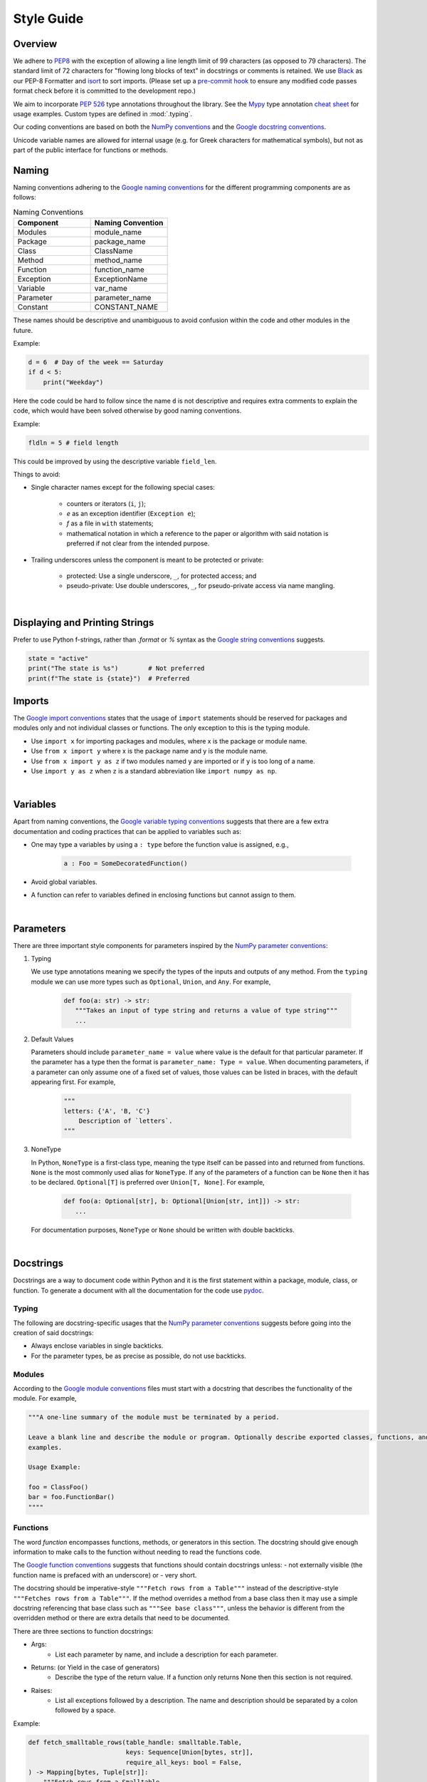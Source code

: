 .. _scico_dev_style:


Style Guide
===========

.. raw:: html

    <style type='text/css'>
    div.document ul blockquote {
       margin-bottom: 8px !important;
    }
    div.document li > p {
       margin-bottom: 4px !important;
    }
    div.document li {
      list-style: square outside !important;
      margin-left: 1em !important;
    }
    </style>


Overview
--------

We adhere to `PEP8 <https://www.python.org/dev/peps/pep-0008/>`_ with the exception of allowing a line length limit of 99 characters (as opposed to 79 characters). The standard limit of 72 characters for "flowing long blocks of text" in docstrings or comments is retained. We use `Black <https://github.com/psf/black>`_ as our PEP-8 Formatter and `isort <https://pypi.org/project/isort/>`_ to sort imports. (Please set up a `pre-commit hook <https://pre-commit.com>`_ to ensure any modified code passes format check before it is committed to the development repo.)

We aim to incorporate `PEP 526 <https://www.python.org/dev/peps/pep-0484/>`_ type annotations throughout the library.  See the `Mypy <https://mypy.readthedocs.io/en/stable/>`_ type annotation `cheat sheet <https://mypy.readthedocs.io/en/stable/cheat_sheet_py3.html>`_ for usage examples. Custom types are defined in :mod:`.typing`.

Our coding conventions are based on both the `NumPy conventions <https://numpydoc.readthedocs.io/en/latest/format.html#overview>`_ and the `Google docstring conventions <https://google.github.io/styleguide/pyguide.html>`_.

Unicode variable names are allowed for internal usage (e.g. for Greek characters for mathematical symbols), but not as part of the public interface for functions or methods.


Naming
------

Naming conventions adhering to the `Google naming conventions <https://google.github.io/styleguide/pyguide.html#3164-guidelines-derived-from-guidos-recommendations>`_ for the different programming components are as follows:

.. list-table:: Naming Conventions
   :widths: 20 20
   :header-rows: 1

   * - Component
     - Naming Convention
   * - Modules
     - module_name
   * - Package
     - package_name
   * - Class
     - ClassName
   * - Method
     - method_name
   * - Function
     - function_name
   * - Exception
     - ExceptionName
   * - Variable
     - var_name
   * - Parameter
     - parameter_name
   * - Constant
     - CONSTANT_NAME

These names should be descriptive and unambiguous to avoid confusion within the code and other modules in the future.

Example:

.. code:: Python

    d = 6  # Day of the week == Saturday
    if d < 5:
	print("Weekday")

Here the code could be hard to follow since the name ``d`` is not descriptive and requires extra comments to explain the code, which would have been solved otherwise by good naming conventions.

Example:

.. code:: Python

    fldln = 5 # field length

This could be improved by using the descriptive variable ``field_len``.

Things to avoid:

- Single character names except for the following special cases:

   - counters or iterators (``i``, ``j``);
   - `e` as an exception identifier (``Exception e``);
   - `f` as a file in ``with`` statements;
   - mathematical notation in which a reference to the paper or algorithm with said notation is preferred if not clear from the intended purpose.

- Trailing underscores unless the component is meant to be protected or private:

   - protected: Use a single underscore, ``_``, for protected access; and
   - pseudo-private: Use double underscores, ``_``, for pseudo-private access via name mangling.

|

Displaying and Printing Strings
-------------------------------

Prefer to use Python f-strings, rather than `.format` or `%` syntax as the `Google string conventions <https://google.github.io/styleguide/pyguide.html#310-strings>`_ suggests.

.. code:: Python

    state = "active"
    print("The state is %s")        # Not preferred
    print(f"The state is {state}")  # Preferred




Imports
-------

The `Google import conventions <https://google.github.io/styleguide/pyguide.html#22-imports>`_ states that the usage of ``import`` statements should be reserved for packages and modules only and not individual classes or functions. The only exception to this is the typing module.

-  Use ``import x`` for importing packages and modules, where x is the package or module name.
-  Use ``from x import y`` where x is the package name and y is the module name.
-  Use ``from x import y as z`` if two modules named ``y`` are imported or if ``y`` is too long of a name.
-  Use ``import y as z`` when ``z`` is a standard abbreviation like ``import numpy as np``.

|

Variables
---------

Apart from naming conventions, the `Google variable typing conventions <https://google.github.io/styleguide/pyguide.html#3198-typing-variables>`_ suggests that there are a few extra documentation and coding practices that can be applied to variables such as:

- One may type a variables by using a ``: type`` before the function value is assigned, e.g.,

   .. code-block:: python

      a : Foo = SomeDecoratedFunction()

- Avoid global variables.
- A function can refer to variables defined in enclosing functions but cannot assign to them.

|

Parameters
----------

There are three important style components for parameters inspired by the `NumPy parameter conventions <https://numpydoc.readthedocs.io/en/latest/format.html#parameters>`_:

1. Typing

   We use type annotations meaning we specify the types of the inputs and outputs of any method.
   From the ``typing`` module we can use more types such as ``Optional``, ``Union``, and ``Any``.
   For example,

      .. code-block:: python

	 def foo(a: str) -> str:
	    """Takes an input of type string and returns a value of type string"""
	    ...

2. Default Values

   Parameters should include ``parameter_name = value`` where value is the default for that particular parameter.
   If the parameter has a type then the format is ``parameter_name: Type = value``.
   When documenting parameters, if a parameter can only assume one of a fixed set of values,
   those values can be listed in braces, with the default appearing first.
   For example,

      .. code-block:: python

	 """
	 letters: {'A', 'B, 'C'}
	     Description of `letters`.
	 """

3. NoneType

   In Python, ``NoneType`` is a first-class type, meaning the type itself
   can be passed into and returned from functions.
   ``None`` is the most commonly used alias for ``NoneType``.
   If any of the parameters of a function can be ``None`` then it has to be declared.
   ``Optional[T]`` is preferred over ``Union[T, None]``.
   For example,

      .. code-block:: python

	 def foo(a: Optional[str], b: Optional[Union[str, int]]) -> str:
	    ...

   For documentation purposes, ``NoneType`` or ``None`` should be written with double backticks.

|

Docstrings
----------

Docstrings are a way to document code within Python and it is the first statement within a package, module, class, or function. To generate a document with all the documentation for the code use `pydoc <https://docs.python.org/3/library/pydoc.html>`_.


Typing
~~~~~~

The following are docstring-specific usages that the `NumPy parameter conventions <https://numpydoc.readthedocs.io/en/latest/format.html#parameters>`_ suggests before going into the creation of said docstrings:

- Always enclose variables in single backticks.
- For the parameter types, be as precise as possible, do not use backticks.


Modules
~~~~~~~

According to the `Google module conventions <https://google.github.io/styleguide/pyguide.html#382-modules>`_ files must start with a docstring that describes the functionality of the module.
For example,

.. code-block:: python

    """A one-line summary of the module must be terminated by a period.

    Leave a blank line and describe the module or program. Optionally describe exported classes, functions, and/or usage
    examples.

    Usage Example:

    foo = ClassFoo()
    bar = foo.FunctionBar()
    """"

Functions
~~~~~~~~~

The word *function* encompasses functions, methods, or generators in this section.
The docstring should give enough information to make calls to the function without needing to read the functions code.

The `Google function conventions <https://google.github.io/styleguide/pyguide.html#383-functions-and-methods>`_ suggests that functions should contain docstrings unless:
- not externally visible (the function name is prefaced with an underscore) or
- very short.

The docstring should be imperative-style ``"""Fetch rows from a Table"""`` instead of the descriptive-style ``"""Fetches rows from a Table"""``. If the method overrides a method from a base class then it may use a simple docstring referencing that base class such as ``"""See base class"""``, unless the behavior is different from the overridden method or there are extra details that need to be documented.

| There are three sections to function docstrings:

- Args:
    - List each parameter by name, and include a description for each parameter.
- Returns: (or Yield in the case of generators)
    - Describe the type of the return value. If a function only returns None then this section is not required.
- Raises:
   - List all exceptions followed by a description. The name and description should be separated by a colon followed by a space.

Example:

.. code-block:: python

    def fetch_smalltable_rows(table_handle: smalltable.Table,
			      keys: Sequence[Union[bytes, str]],
			      require_all_keys: bool = False,
    ) -> Mapping[bytes, Tuple[str]]:
	"""Fetch rows from a Smalltable.

	Retrieve rows pertaining to the given keys from the Table instance
	represented by table_handle.  String keys will be UTF-8 encoded.

	Args:
	    table_handle:
		An open smalltable.Table instance.
	    keys:
		A sequence of strings representing the key of each table
		row to fetch.  String `keys` will be UTF-8 encoded.
	    require_all_keys: Optional
		If `require_all_keys` is ``True`` only
		rows with values set for all keys will be returned.

	Returns:
	    A dict mapping keys to the corresponding table row data
	    fetched. Each row is represented as a tuple of strings. For
	    example:

	    {b'Serak': ('Rigel VII', 'Preparer'),
	     b'Zim': ('Irk', 'Invader'),
	     b'Lrrr': ('Omicron Persei 8', 'Emperor')}

	    Returned keys are always bytes.  If a key from the keys argument is
	    missing from the dictionary, then that row was not found in the
	    table (and require_all_keys must have been False).

	Raises:
	    IOError: An error occurred accessing the smalltable.
	"""


Classes
~~~~~~~

Classes, like functions, should have a docstring below the definition describing the class and the class functionality adhering to the `Google class conventions <https://google.github.io/styleguide/pyguide.html#384-classes>`_. If the class contains public attributes, the class should have an attributes section where each attribute is listed by name and followed by a description, separated by a colon, like for function parameters.

| Example:

.. code:: Python

    class foo:
	"""One liner describing the class.

	Additional information or description for the class.
	Can be multi-line

	Attributes:
	    attr1: First attribute of the class.
	    attr2: Second attribute of the class.
	"""

	def __init__(self):
	    """Should have a docstring of type function."""
	    pass

	def method(self):
	    """Should have a docstring of type: function."""
	    pass


Extra Sections
~~~~~~~~~~~~~~

The following are sections that can be added to functions, modules, classes, or method definitions taken from the `NumPy style guide <https://numpydoc.readthedocs.io/en/latest/format.html#sections>`_.

-  See Also:

   - Refers to related code. Used to direct users to other modules, functions, or classes that they may not be aware of.
   - When referring to functions in the same sub-module, no prefix is needed. Example: For ``numpy.mean`` inside the same sub-module:

	.. code-block:: python

	    """
	    See Also
	    --------
	    average: Weighted average.
	    """

   - For a reference to ``fft`` in another module:

	.. code-block:: python

	   """
	   See Also
	   --------
	   fft.fft2: 2-D fast discrete Fourier transform.
	   """

-  Notes

   -  Provides additional information about the code. May include mathematical equations in LaTeX format.
      For example,

    .. code-block:: python

	   """
	   Notes
	   -----
	   The FFT is a fast implementation of the discrete Fourier transform:
	       .. math::
		    X(e^{j\omega } ) = x(n)e^{ - j\omega n}
	   """

    | Additionally, math can be used inline:

    .. code-block:: python

	  """
	  Notes
	  -----
	  The value of :math:`\omega` is larger than 5.
	  """

-  Examples:

   -  Uses the doctest format and is meant to showcase usage.
   -  If there are multiple examples include blank lines before and after each example.
      For example,

    .. code-block:: python

      """
      Examples
      --------
      Necessary imports
      >>> import numpy as np

      Comment explaining example 1.

      >>> np.add(1, 2)
      3

      Comment explaining a new example.

      >>> np.add([1, 2], [3, 4])
      array([4, 6])

      If the example is too long then each line after the first start it
      with a ``...``

      >>> np.add([[1, 2], [3, 4]],
      ...         [[5, 6], [7, 8]])
      array([[ 6,  8],
             [10, 12]])

      """


Comments
~~~~~~~~

There are two types of comments: *block* and *inline*. A good rule of thumb to follow for when to include a comment in your code is *if you have to explain it or is too hard to figure out at first glance, then comment it*.
An example of this, taken from the `Google comment conventions <https://google.github.io/styleguide/pyguide.html#385-block-and-inline-comments>`_, is complicated operations which most likely require a block of comments beforehand.

.. code-block:: Python

    # We use a block comment because the following code performs a
    # difficult operation. Here we can explain the variables or
    # what the concept of the operation does in an easier
    # to understand way.

    i = i & (i-1) == 0:  # true if i is 0 or a power of 2 [explains the concept not the code]

If a comment consists of one or more full sentences (as is typically the case for *block* comments), it should start with an upper case letter and end with a period. *Inline* comments often consist of a brief phrase which is not a full sentence, in which case they should have a lower case initial letter and not have a terminating period.

Documentation Pages
-------------------
Documentation that is separate from code (like this page)
should follow the
`IEEE Style Manual
<https://journals.ieeeauthorcenter.ieee.org/your-role-in-article-production/ieee-editorial-style-manual/>`_.
For additional grammar and usage guidance,
refer to `The Chicago Manual of Style <https://www.chicagomanualofstyle.org/>`_.
A few notable guidelines:

    * Equations which conclude a sentence should end with a period,
      e.g., "Poisson's equation is

      .. math::

       \Delta \varphi = f \;."

    * Do not capitalize acronyms or inititalisms when defining them,
      e.g., "computer-aided system engineering (CASE),"
      "fast Fourier transform (FFT)."

    * Avoid capitalization in text except where absolutely necessary,
      e.g., "Newton’s first law."


The source code (`.rst` files) for these pages does not have a line-length guideline,
but line breaks at or before 79 characters are encouraged.
